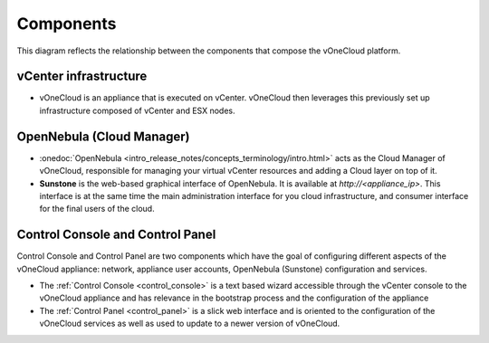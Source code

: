 .. _components:

================================================================================
Components
================================================================================

This diagram reflects the relationship between the components that compose the vOneCloud platform.

.. image:: /images/vonecloud-components.png
    :align: center

vCenter infrastructure
^^^^^^^^^^^^^^^^^^^^^^^^^^^^^^^^^^^^^^^^^^^^^^^^^^^^^^^^^^^^^^^^^^^^^^^^^^^^^^^^

- vOneCloud is an appliance that is executed on vCenter. vOneCloud then leverages this previously set up infrastructure composed of vCenter and ESX nodes.

OpenNebula (Cloud Manager)
^^^^^^^^^^^^^^^^^^^^^^^^^^^^^^^^^^^^^^^^^^^^^^^^^^^^^^^^^^^^^^^^^^^^^^^^^^^^^^^^

- :onedoc:`OpenNebula <intro_release_notes/concepts_terminology/intro.html>` acts as the Cloud Manager of vOneCloud, responsible for managing your virtual vCenter resources and adding a Cloud layer on top of it.

- **Sunstone** is the web-based graphical interface of OpenNebula. It is available at `http://<appliance_ip>`. This interface is at the same time the main administration interface for you cloud infrastructure, and consumer interface for the final users of the cloud.

Control Console and Control Panel
^^^^^^^^^^^^^^^^^^^^^^^^^^^^^^^^^^^^^^^^^^^^^^^^^^^^^^^^^^^^^^^^^^^^^^^^^^^^^^^^

Control Console and Control Panel are two components which have the goal of configuring different aspects of the vOneCloud appliance: network, appliance user accounts, OpenNebula (Sunstone) configuration and services. 

- The :ref:`Control Console <control_console>` is a text based wizard accessible through the vCenter console to the vOneCloud appliance and has relevance in the bootstrap process and the configuration of the appliance
- The :ref:`Control Panel <control_panel>` is a slick web interface and is oriented to the configuration of the vOneCloud services as well as used to update to a newer version of vOneCloud.